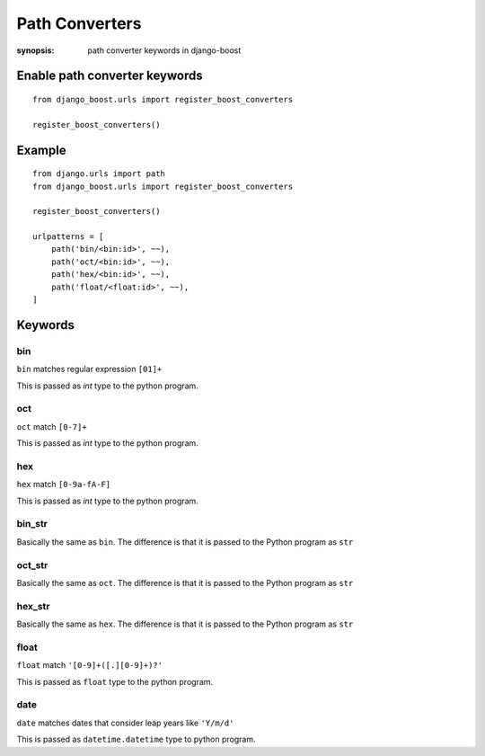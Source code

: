 Path Converters
================

:synopsis: path converter keywords in django-boost


Enable path converter keywords
------------------------------
::

  from django_boost.urls import register_boost_converters

  register_boost_converters()


Example
---------
::

  from django.urls import path
  from django_boost.urls import register_boost_converters

  register_boost_converters()

  urlpatterns = [
      path('bin/<bin:id>', ~~),
      path('oct/<bin:id>', ~~),
      path('hex/<bin:id>', ~~),
      path('float/<float:id>', ~~),
  ]

Keywords
---------

bin
~~~~

``bin`` matches regular expression ``[01]+``

This is passed as `int` type to the python program.

oct
~~~~

``oct`` match ``[0-7]+``

This is passed as `int` type to the python program.

hex
~~~~

``hex`` match ``[0-9a-fA-F]``

This is passed as `int` type to the python program.

bin_str
~~~~~~~

Basically the same as ``bin``.
The difference is that it is passed to the Python program as ``str``

oct_str
~~~~~~~

Basically the same as ``oct``.
The difference is that it is passed to the Python program as ``str``

hex_str
~~~~~~~

Basically the same as ``hex``.
The difference is that it is passed to the Python program as ``str``

float
~~~~~~~

``float`` match ``'[0-9]+([.][0-9]+)?'``

This is passed as ``float`` type to the python program.

date
~~~~~~

``date`` matches dates that consider leap years like ``'Y/m/d'``

This is passed as ``datetime.datetime`` type to python program.
